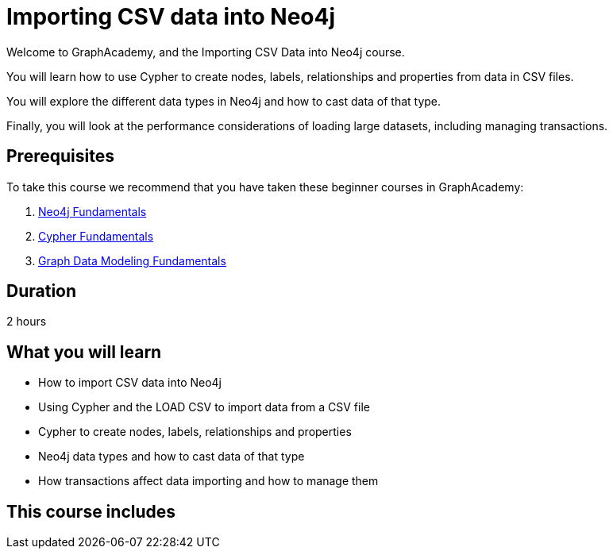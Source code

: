 = Importing CSV data into Neo4j
:categories: beginners:5
:status: draft
:duration: 2 hours
:caption: Learn how to import CSV data into Neo4j using Cypher
:usecase: blank-sandbox
// :video: https://www.youtube.com/embed/vVCHJFa01gA
:key-points: Importing CSV data into Neo4j, Using LOAD CSV and Cypher, Creating a data model


Welcome to GraphAcademy, and the Importing CSV Data into Neo4j course.

You will learn how to use Cypher to create nodes, labels, relationships and properties from data in CSV files.

You will explore the different data types in Neo4j and how to cast data of that type.

Finally, you will look at the performance considerations of loading large datasets, including managing transactions.

== Prerequisites

To take this course we recommend that you have taken these beginner courses in GraphAcademy:

. link:/courses/neo4j-fundamentals/[Neo4j Fundamentals^]
. link:/courses/cypher-fundamentals/[Cypher Fundamentals^]
. link:/courses/modeling-fundamentals/[Graph Data Modeling Fundamentals^]

== Duration

2 hours

== What you will learn

* How to import CSV data into Neo4j
* Using Cypher and the LOAD CSV to import data from a CSV file
* Cypher to create nodes, labels, relationships and properties
* Neo4j data types and how to cast data of that type
* How transactions affect data importing and how to manage them

[.includes]
== This course includes

// * [lessons]#9 lessons#
// * [challenges]#4 short hands-on challenges#
// * [videos]#8 videos#
// * [quizes]#8 multiple choice quizzes#
